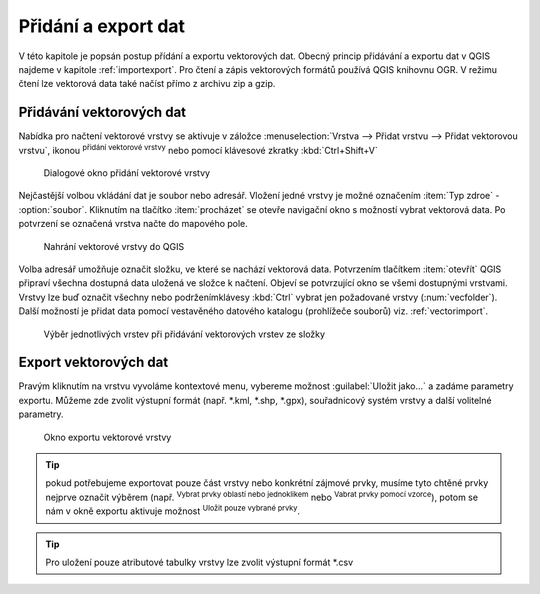 .. |checkbox| image:: ../images/icon/checkbox.png
   :width: 1.5em
.. |mActionAddOgrLayer| image:: ../images/icon/mActionAddOgrLayer.png
   :width: 1.5em
.. |mActionSelectRectangle| image:: ../images/icon/mActionSelectRectangle.png
   :width: 1.5em
.. |mIconExpressionSelect| image:: ../images/icon/mIconExpressionSelect.png
   :width: 1.5em
.. |ogr| image:: ../images/icon/ogr.png
   :width: 1.5em

Přidání a export dat
====================

V této kapitole je popsán postup přídání a exportu vektorových
dat. Obecný
princip přidávání a exportu dat v QGIS najdeme v kapitole
:ref:`importexport`.
Pro čtení a zápis vektorových formátů používá QGIS knihovnu OGR. V
režimu čtení
lze vektorová data také načíst přímo z archivu zip a gzip.

Přidávání vektorových dat
-------------------------

Nabídka pro načtení vektorové vrstvy se aktivuje v záložce
:menuselection:`Vrstva --> Přidat vrstvu --> Přidat vektorovou vrstvu`,
ikonou |mActionAddOgrLayer| :sup:`přidání vektorové vrstvy` nebo pomocí
klávesové zkratky :kbd:`Ctrl+Shift+V`

.. figure:: images/qgis_ogc_addvector_icons.png

   Dialogové okno přidání vektorové vrstvy

Nejčastější volbou vkládání dat je soubor nebo adresář. Vložení
jedné vrstvy je možné označením :item:`Typ zdroe` - |checkbox|
:option:`soubor`. Kliknutím na tlačítko :item:`procházet` se otevře
navigační okno s možností vybrat vektorová data. Po potvrzení se
označená vrstva načte do mapového pole.

.. figure:: images/vector_import_layer.png

   Nahrání vektorové vrstvy do QGIS

Volba adresář umožňuje označit
složku, ve které se nachází vektorová data. Potvrzením tlačítkem
:item:`otevřít` QGIS připraví všechna dostupná data uložená ve
složce k načtení. Objeví se potvrzující okno se všemi dostupnými
vrstvami. Vrstvy lze buď označit všechny nebo podrženímklávesy
:kbd:`Ctrl` vybrat jen požadované vrstvy (:num:`vecfolder`). Další
možností je přidat data pomocí vestavěného datového katalogu
(prohlížeče souborů) viz. :ref:`vectorimport`.




.. _vecfolder:

.. figure:: images/qgis_ogc_addvector_selectfromfolder.png

   Výběr jednotlivých vrstev při přidávání vektorových vrstev
   ze složky

Export vektorových dat
----------------------
Pravým kliknutím na vrstvu vyvoláme kontextové menu, vybereme možnost
:guilabel:`Uložit jako...` a zadáme parametry exportu. Můžeme zde zvolit
výstupní formát (např. *.kml, *.shp, *.gpx), souřadnicový systém
vrstvy a další volitelné parametry.

.. figure:: images/vector_saveas.png

    Okno exportu vektorové vrstvy


.. tip:: pokud potřebujeme exportovat pouze část vrstvy nebo konkrétní 
    zájmové prvky, musíme tyto chtěné prvky nejprve označit výběrem 
    (např. |mActionSelectRectangle| :sup:`Vybrat prvky oblastí nebo jednoklikem` 
    nebo |mIconExpressionSelect| :sup:`Vabrat prvky pomocí vzorce`), potom 
    se nám v okně exportu aktivuje možnost |checkbox| :sup:`Uložit pouze 
    vybrané prvky`.

.. tip:: Pro uložení pouze atributové tabulky vrstvy lze zvolit výstupní 
    formát *.csv

